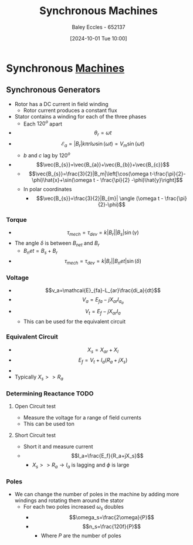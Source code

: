 :PROPERTIES:
:ID:       047e76cb-5cac-4ff7-ac3d-e03b424e6c7f
:END:
#+title: Synchronous Machines
#+date: [2024-10-01 Tue 10:00]
#+AUTHOR: Baley Eccles - 652137
#+STARTUP: latexpreview

* Synchronous [[id:0d2a7422-d603-4652-8ad2-e5ed27dc2519][Machines]]
** Synchronous Generators
 - Rotor has a DC current in field winding
   - Rotor current produces a constant flux
 - Stator contains a winding for each of the three phases
   - Each $120^o$ apart
 - \[\theta_r=\omega t\]
 - \[\mathcal{E}_a=|B_r|k\pi rl\omega\sin(\omega t)=V_m\sin(\omega t)\]
   - $b$ and $c$ lag by $120^o$
 - \[\vec{B_{s}}=\vec{B_{a}}+\vec{B_{b}}+\vec{B_{c}}\]
   - \[\vec{B_{s}}=\frac{3}{2}|B_m|\left[\cos(\omega t-\frac{\pi}{2}-\phi)\hat{x}+\sin(\omega t - \frac{\pi}{2} -\phi)\hat{y}\right]\]
   - In polar coordinates
     - \[\vec{B_{s}}=\frac{3}{2}|B_{m}| \angle (\omega t - \frac{\pi}{2}-\phi)\]
*** Torque
 - \[\tau_{mech}=\tau_{dev}=k|B_r||B_s|\sin(\gamma)\]
 - The angle $\delta$ is between $B_{net}$ and $B_r$
   - $B_net=B_s+B_r$
 - \[\tau_{mech}=\tau_{dev}=k|B_r||B_net|\sin(\delta)\]
*** Voltage
 - \[v_a=\mathcal{E}_{fa}-L_{ar}\frac{di_a}{dt}\]
 - \[V_a=E_{fa}-jX_{ar}I_{a_{a}}\]
 - \[V_t=E_f-jX_{ar}I_a\]
   - This can be used for the equivalent circuit
*** Equivalent Circuit
 - \[X_s=X_{ar}+X_{l}\]
 - \[E_f=V_t+I_a(R_a+jX_s)\]
 - [[file:Screenshot 2024-10-01 at 10-41-08 files-63244095d0b0e.mp4.png]]
 - Typically $X_s>>R_a$
*** Determining Reactance :TODO:
**** Open Circuit test
 - Measure the voltage for a range of field currents
 - This can be used ton
**** Short Circuit test
 - Short it and measure current
 - \[I_a=\frac{E_f}{R_a+jX_s}\]
   - $X_s >> R_a \rightarrow I_a$ is lagging and $\phi$ is large
*** Poles
 - We can change the number of poles in the machine by adding more windings and rotating them around the stator
   - For each two poles increased $\omega_s$ doubles
     - \[\omega_s=\frac{2\omega}{P}\]
     - \[n_s=\frac{120f}{P}\]
       - Where $P$ are the number of poles
